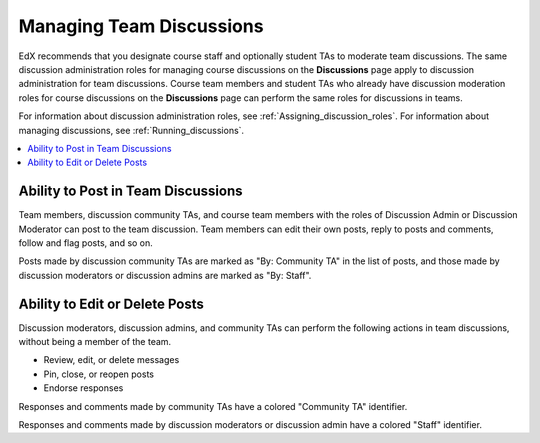 .. _Teams Discussions:


#########################
Managing Team Discussions 
#########################

EdX recommends that you designate course staff and optionally student TAs to
moderate team discussions. The same discussion administration roles for
managing course discussions on the **Discussions** page apply to discussion
administration for team discussions. Course team members and student TAs who
already have discussion moderation roles for course discussions on the
**Discussions** page can perform the same roles for discussions in teams.

For information about discussion administration roles, see
:ref:`Assigning_discussion_roles`. For information about managing discussions,
see :ref:`Running_discussions`.

.. contents::
  :local:
  :depth: 1

***********************************
Ability to Post in Team Discussions
***********************************

Team members, discussion community TAs, and course team members with the roles
of Discussion Admin or Discussion Moderator can post to the team discussion.
Team members can edit their own posts, reply to posts and comments, follow and
flag posts, and so on.

Posts made by discussion community TAs are marked as "By: Community TA" in the
list of posts, and those made by discussion moderators or discussion admins
are marked as "By: Staff".


***********************************
Ability to Edit or Delete Posts
***********************************

Discussion moderators, discussion admins, and community TAs can perform the
following actions in team discussions, without being a member of the team.

* Review, edit, or delete messages
* Pin, close, or reopen posts
* Endorse responses

Responses and comments made by community TAs have a colored "Community TA"
identifier.

Responses and comments made by discussion moderators or discussion admin
have a colored "Staff" identifier.


